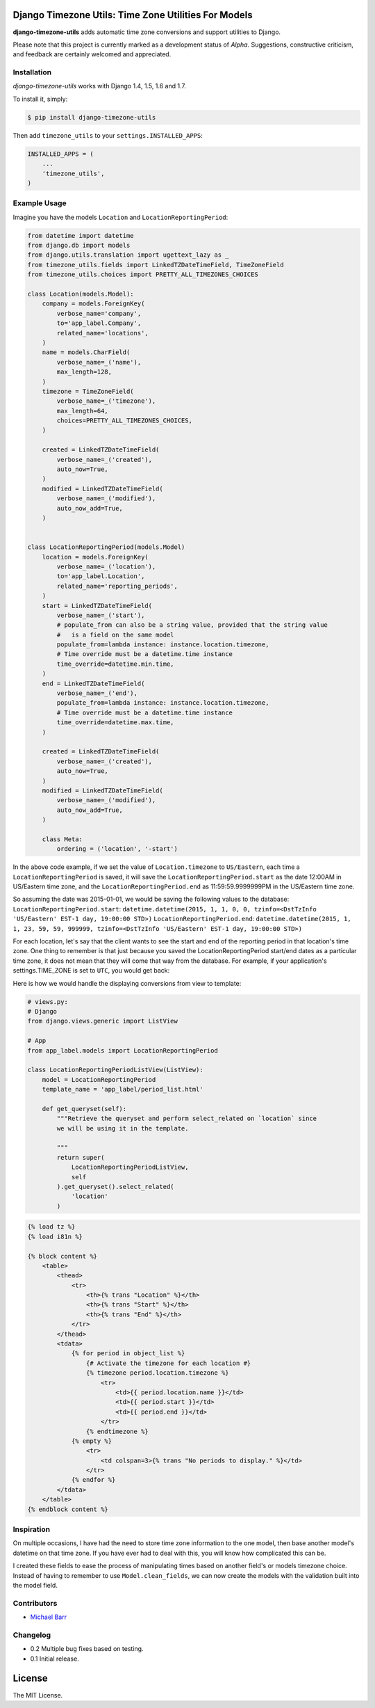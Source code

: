 Django Timezone Utils: Time Zone Utilities For Models
=====================================================

.. image:: https://pypip.in/version/django-timezone-utils/badge.svg?style=flat&text=version
    :target: https://pypi.python.org/pypi/django-timezone-utils/
    :alt: Latest Version

.. image:: https://travis-ci.org/michaeljohnbarr/django-timezone-utils.png?branch=master
    :target: https://travis-ci.org/michaeljohnbarr/django-timezone-utils
    :alt: Test Status

.. image:: https://coveralls.io/repos/michaeljohnbarr/django-timezone-utils/badge.svg
    :target: https://coveralls.io/r/michaeljohnbarr/django-timezone-utils
    :alt: Coverage Status

.. image:: https://landscape.io/github/michaeljohnbarr/django-timezone-utils/master/landscape.png
    :target: https://landscape.io/github/michaeljohnbarr/django-timezone-utils
    :alt: Code Health
    
.. image:: https://pypip.in/py_versions/django-timezone-utils/badge.svg?style=flat
    :target: https://pypi.python.org/pypi/django-timezone-utils/
    :alt: Supported Python versions
    
.. image:: https://pypip.in/license/django-timezone-utils/badge.svg?style=flat
    :target: https://pypi.python.org/pypi/django-timezone-utils/
    :alt: License
    
.. image:: https://pypip.in/status/django-timezone-utils/badge.svg?style=flat
    :target: https://pypi.python.org/pypi/django-timezone-utils/
    :alt: Development Status
    


**django-timezone-utils** adds automatic time zone conversions and support
utilities to Django.

Please note that this project is currently marked as a development status of
*Alpha*. Suggestions, constructive criticism, and feedback are certainly
welcomed and appreciated.

Installation
------------

*django-timezone-utils* works with Django 1.4, 1.5, 1.6 and 1.7.

To install it, simply:

.. code-block:: bash

    $ pip install django-timezone-utils


Then add ``timezone_utils`` to your ``settings.INSTALLED_APPS``:

.. code-block:: python

    INSTALLED_APPS = (
        ...
        'timezone_utils',
    )

Example Usage
-------------

Imagine you have the models ``Location`` and ``LocationReportingPeriod``:

.. code-block:: python

    from datetime import datetime
    from django.db import models
    from django.utils.translation import ugettext_lazy as _
    from timezone_utils.fields import LinkedTZDateTimeField, TimeZoneField
    from timezone_utils.choices import PRETTY_ALL_TIMEZONES_CHOICES

    class Location(models.Model):
        company = models.ForeignKey(
            verbose_name='company',
            to='app_label.Company',
            related_name='locations',
        )
        name = models.CharField(
            verbose_name=_('name'),
            max_length=128,
        )
        timezone = TimeZoneField(
            verbose_name=_('timezone'),
            max_length=64,
            choices=PRETTY_ALL_TIMEZONES_CHOICES,
        )

        created = LinkedTZDateTimeField(
            verbose_name=_('created'),
            auto_now=True,
        )
        modified = LinkedTZDateTimeField(
            verbose_name=_('modified'),
            auto_now_add=True,
        )


    class LocationReportingPeriod(models.Model)
        location = models.ForeignKey(
            verbose_name=_('location'),
            to='app_label.Location',
            related_name='reporting_periods',
        )
        start = LinkedTZDateTimeField(
            verbose_name=_('start'),
            # populate_from can also be a string value, provided that the string value
            #   is a field on the same model
            populate_from=lambda instance: instance.location.timezone,
            # Time override must be a datetime.time instance
            time_override=datetime.min.time,
        )
        end = LinkedTZDateTimeField(
            verbose_name=_('end'),
            populate_from=lambda instance: instance.location.timezone,
            # Time override must be a datetime.time instance
            time_override=datetime.max.time,
        )

        created = LinkedTZDateTimeField(
            verbose_name=_('created'),
            auto_now=True,
        )
        modified = LinkedTZDateTimeField(
            verbose_name=_('modified'),
            auto_now_add=True,
        )

        class Meta:
            ordering = ('location', '-start')

In the above code example, if we set the value of ``Location.timezone`` to
``US/Eastern``, each time a ``LocationReportingPeriod`` is saved, it will save
the ``LocationReportingPeriod.start`` as the date 12:00AM in US/Eastern
time zone, and the ``LocationReportingPeriod.end`` as 11:59:59.9999999PM in the
US/Eastern time zone.

So assuming the date was 2015-01-01, we would be saving the following values to
the database:
``LocationReportingPeriod.start``: ``datetime.datetime(2015, 1, 1, 0, 0, tzinfo=<DstTzInfo 'US/Eastern' EST-1 day, 19:00:00 STD>)``
``LocationReportingPeriod.end``: ``datetime.datetime(2015, 1, 1, 23, 59, 59, 999999, tzinfo=<DstTzInfo 'US/Eastern' EST-1 day, 19:00:00 STD>)``

For each location, let's say that the client wants to see the start and end of
the reporting period in that location's time zone. One thing to remember is that
just because you saved the LocationReportingPeriod start/end dates as a
particular time zone, it does not mean that they will come that way from the
database. For example, if your application's settings.TIME_ZONE is set to
``UTC``, you would get back:

.. code block:: python

    print(period.start)
    datetime.datetime(2015, 1, 1, 5, 0, tzinfo=<UTC>)

    print(period.end)
    datetime.datetime(2015, 1, 2, 4, 59, 59, 999999, tzinfo=<UTC>)

Here is how we would handle the displaying conversions from view to template:

.. code-block:: python

    # views.py:
    # Django
    from django.views.generic import ListView

    # App
    from app_label.models import LocationReportingPeriod

    class LocationReportingPeriodListView(ListView):
        model = LocationReportingPeriod
        template_name = 'app_label/period_list.html'

        def get_queryset(self):
            """Retrieve the queryset and perform select_related on `location` since
            we will be using it in the template.

            """
            return super(
                LocationReportingPeriodListView,
                self
            ).get_queryset().select_related(
                'location'
            )

.. code-block:: django

    {% load tz %}
    {% load i81n %}

    {% block content %}
        <table>
            <thead>
                <tr>
                    <th>{% trans "Location" %}</th>
                    <th>{% trans "Start" %}</th>
                    <th>{% trans "End" %}</th>
                </tr>
            </thead>
            <tdata>
                {% for period in object_list %}
                    {# Activate the timezone for each location #}
                    {% timezone period.location.timezone %}
                        <tr>
                            <td>{{ period.location.name }}</td>
                            <td>{{ period.start }}</td>
                            <td>{{ period.end }}</td>
                        </tr>
                    {% endtimezone %}
                {% empty %}
                    <tr>
                        <td colspan=3>{% trans "No periods to display." %}</td>
                    </tr>
                {% endfor %}
            </tdata>
        </table>
    {% endblock content %}

Inspiration
-----------

On multiple occasions, I have had the need to store time zone information to the
one model, then base another model's datetime on that time zone. If you have
ever had to deal with this, you will know how complicated this can be.

I created these fields to ease the process of manipulating times based on
another field's or models timezone choice. Instead of having to remember to use
``Model.clean_fields``, we can now create the models with the validation built
into the model field.


Contributors
------------

* `Michael Barr <http://github.com/michaeljohnbarr>`_

Changelog
---------

- 0.2 Multiple bug fixes based on testing.
- 0.1 Initial release.

License
=======

The MIT License.
